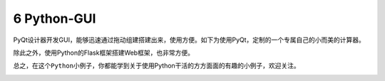﻿6 Python-GUI
------------

PyQt设计器开发GUI，能够迅速通过拖动组建搭建出来，使用方便。如下为使用PyQt，定制的一个专属自己的小而美的计算器。

除此之外，使用Python的Flask框架搭建Web框架，也非常方便。

总之，在这个\ ``Python小例子``\ ，你都能学到关于使用Python干活的方方面面的有趣的小例子，欢迎关注。

.. _header-n1311: